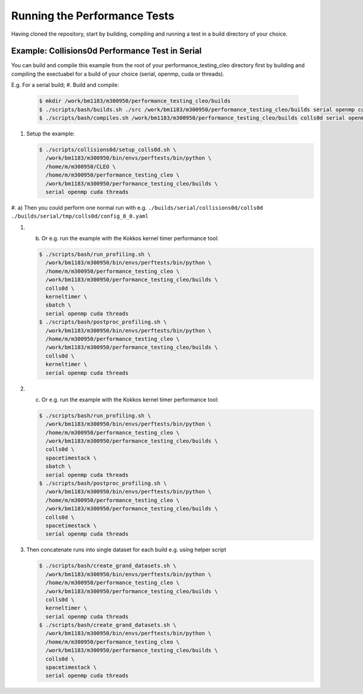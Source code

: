 .. _perftests:

Running the Performance Tests
=============================

Having cloned the repository, start by building, compiling and running a test
in a build directory of your choice.

Example: Collisions0d Performance Test in Serial
------------------------------------------------
You can build and compile this example from the root of your performance_testing_cleo directory first
by building and compiling the exectuabel for a build of your choice (serial, openmp, cuda or threads).

E.g. For a serial build;
#. Build and compile:

   .. code-block:: console

     $ mkdir /work/bm1183/m300950/performance_testing_cleo/builds
     $ ./scripts/bash/builds.sh ./src /work/bm1183/m300950/performance_testing_cleo/builds serial openmp cuda threads
     $ ./scripts/bash/compiles.sh /work/bm1183/m300950/performance_testing_cleo/builds colls0d serial openmp cuda threads

#. Setup the example:

   .. code-block:: console

     $ ./scripts/collisions0d/setup_colls0d.sh \
       /work/bm1183/m300950/bin/envs/perftests/bin/python \
       /home/m/m300950/CLEO \
       /home/m/m300950/performance_testing_cleo \
       /work/bm1183/m300950/performance_testing_cleo/builds \
       serial openmp cuda threads

#. a) Then you could perform one normal run with e.g.
``./builds/serial/collisions0d/colls0d ./builds/serial/tmp/colls0d/config_8_0.yaml``

#. b) Or e.g. run the example with the Kokkos kernel timer performance tool:

   .. code-block:: console

    $ ./scripts/bash/run_profiling.sh \
      /work/bm1183/m300950/bin/envs/perftests/bin/python \
      /home/m/m300950/performance_testing_cleo \
      /work/bm1183/m300950/performance_testing_cleo/builds \
      colls0d \
      kerneltimer \
      sbatch \
      serial openmp cuda threads
    $ ./scripts/bash/postproc_profiling.sh \
      /work/bm1183/m300950/bin/envs/perftests/bin/python \
      /home/m/m300950/performance_testing_cleo \
      /work/bm1183/m300950/performance_testing_cleo/builds \
      colls0d \
      kerneltimer \
      serial openmp cuda threads

#. c) Or e.g. run the example with the Kokkos kernel timer performance tool:

   .. code-block:: console

     $ ./scripts/bash/run_profiling.sh \
       /work/bm1183/m300950/bin/envs/perftests/bin/python \
       /home/m/m300950/performance_testing_cleo \
       /work/bm1183/m300950/performance_testing_cleo/builds \
       colls0d \
       spacetimestack \
       sbatch \
       serial openmp cuda threads
     $ ./scripts/bash/postproc_profiling.sh \
       /work/bm1183/m300950/bin/envs/perftests/bin/python \
       /home/m/m300950/performance_testing_cleo \
       /work/bm1183/m300950/performance_testing_cleo/builds \
       colls0d \
       spacetimestack \
       serial openmp cuda threads

#. Then concatenate runs into single dataset for each build e.g. using helper script

   .. code-block:: console

     $ ./scripts/bash/create_grand_datasets.sh \
       /work/bm1183/m300950/bin/envs/perftests/bin/python \
       /home/m/m300950/performance_testing_cleo \
       /work/bm1183/m300950/performance_testing_cleo/builds \
       colls0d \
       kerneltimer \
       serial openmp cuda threads
     $ ./scripts/bash/create_grand_datasets.sh \
       /work/bm1183/m300950/bin/envs/perftests/bin/python \
       /home/m/m300950/performance_testing_cleo \
       /work/bm1183/m300950/performance_testing_cleo/builds \
       colls0d \
       spacetimestack \
       serial openmp cuda threads
